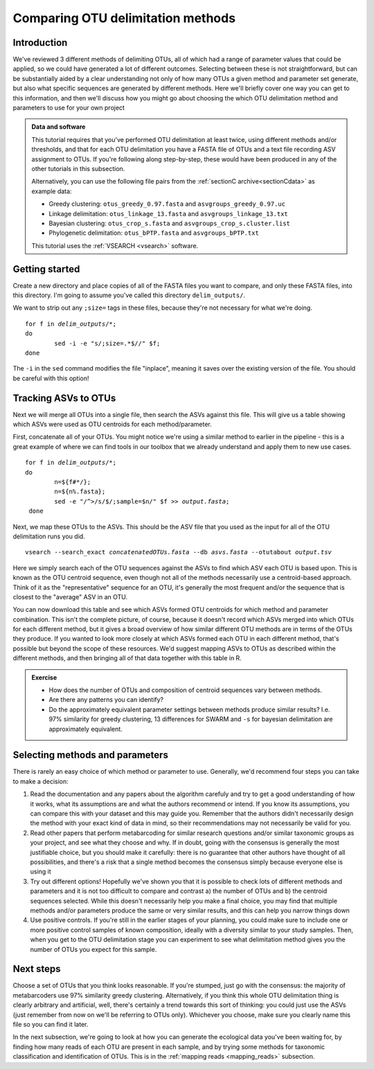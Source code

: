 .. _comparing_otus:

.. role:: var

==================================
Comparing OTU delimitation methods
==================================

Introduction
============

We've reviewed 3 different methods of delimiting OTUs, all of which had a range of parameter values that could be applied, so we could have generated a lot of different outcomes. Selecting between these is not straightforward, but can be substantially aided by a clear understanding not only of how many OTUs a given method and parameter set generate, but also what specific sequences are generated by different methods. Here we'll briefly cover one way you can get to this information, and then we'll discuss how you might go about choosing the which OTU delimitation method and parameters to use for your own project

.. admonition:: Data and software
	:class: green 
	
	This tutorial requires that you've performed OTU delimitation at least twice, using different methods and/or thresholds, and that for each OTU delimitation you have a FASTA file of OTUs and a text file recording ASV assignment to OTUs. If you're following along step-by-step, these would have been produced in any of the other tutorials in this subsection.
	
	Alternatively, you can use the following file pairs from the :ref:`sectionC archive<sectionCdata>` as example data:
	
	* Greedy clustering: ``otus_greedy_0.97.fasta`` and ``asvgroups_greedy_0.97.uc``
	* Linkage delimitation: ``otus_linkage_13.fasta`` and ``asvgroups_linkage_13.txt``
	* Bayesian clustering: ``otus_crop_s.fasta`` and ``asvgroups_crop_s.cluster.list``
	* Phylogenetic delimitation: ``otus_bPTP.fasta`` and ``asvgroups_bPTP.txt``
	
	This tutorial uses the :ref:`VSEARCH <vsearch>` software.
	

Getting started
===============

Create a new directory and place copies of all of the FASTA files you want to compare, and only these FASTA files, into this directory. I'm going to assume you've called this directory ``delim_outputs/``.

We want to strip out any ``;size=`` tags in these files, because they're not necessary for what we're doing.

.. parsed-literal::
	:class: codebg
	
	for f in :var:`delim_outputs`/\*;
	do
		sed -i -e "s/;size=.*$//" $f;
	done

The ``-i`` in the ``sed`` command modifies the file "inplace", meaning it saves over the existing version of the file. You should be careful with this option!

Tracking ASVs to OTUs
=====================

Next we will merge all OTUs into a single file, then search the ASVs against this file. This will give us a table showing which ASVs were used as OTU centroids for each method/parameter. 

First, concatenate all of your OTUs. You might notice we're using a similar method to earlier in the pipeline - this is a great example of where we can find tools in our toolbox that we already understand and apply them to new use cases.

.. parsed-literal::
	:class: codebg
	
	for f in :var:`delim_outputs`/\*;
	do
		n=${f#\*/};
		n=${n%.fasta};
		sed -e "/^>/s/$/;sample=$n/" $f >> :var:`output.fasta`;
	 done

Next, we map these OTUs to the ASVs. This should be the ASV file that you used as the input for all of the OTU delimitation runs you did.

.. parsed-literal::
	:class: codebg
	
	vsearch --search_exact :var:`concatenatedOTUs.fasta` --db :var:`asvs.fasta` --otutabout :var:`output.tsv`

Here we simply search each of the OTU sequences against the ASVs to find which ASV each OTU is based upon. This is known as the OTU centroid sequence, even though not all of the methods necessarily use a centroid-based approach. Think of it as the "representative" sequence for an OTU, it's generally the most frequent and/or the sequence that is closest to the "average" ASV in an OTU.

You can now download this table and see which ASVs formed OTU centroids for which method and parameter combination. This isn't the complete picture, of course, because it doesn't record which ASVs merged into which OTUs for each different method, but it gives a broad overview of how similar different OTU methods are in terms of the OTUs they produce. If you wanted to look more closely at which ASVs formed each OTU in each different method, that's possible but beyond the scope of these resources. We'd suggest mapping ASVs to OTUs as described within the different methods, and then bringing all of that data together with this table in R.

.. admonition:: Exercise
	
	* How does the number of OTUs and composition of centroid sequences vary between methods. 
	* Are there any patterns you can identify?
	* Do the approximately equivalent parameter settings between methods produce similar results? I.e. 97% similarity for greedy clustering, 13 differences for SWARM and ``-s`` for bayesian delimitation are approximately equivalent.

Selecting methods and parameters
================================

There is rarely an easy choice of which method or parameter to use. Generally, we'd recommend four steps you can take to make a decision:

1. Read the documentation and any papers about the algorithm carefuly and try to get a good understanding of how it works, what its assumptions are and what the authors recommend or intend. If you know its assumptions, you can compare this with your dataset and this may guide you. Remember that the authors didn't necessarily design the method with your exact kind of data in mind, so their recommendations may not necessarily be valid for you.
2. Read other papers that perform metabarcoding for similar research questions and/or similar taxonomic groups as your project, and see what they choose and why. If in doubt, going with the consensus is generally the most justifiable choice, but you should make it carefully: there is no guarantee that other authors have thought of all possibilities, and there's a risk that a single method becomes the consensus simply because everyone else is using it
3. Try out different options! Hopefully we've shown you that it is possible to check lots of different methods and parameters and it is not too difficult to compare and contrast a) the number of OTUs and b) the centroid sequences selected. While this doesn't necessarily help you make a final choice, you may find that multiple methods and/or parameters produce the same or very similar results, and this can help you narrow things down
4. Use positive controls. If you're still in the earlier stages of your planning, you could make sure to include one or more positive control samples of known composition, ideally with a diversity similar to your study samples. Then, when you get to the OTU delimitation stage you can experiment to see what delimitation method gives you the number of OTUs you expect for this sample.

Next steps
==========

Choose a set of OTUs that you think looks reasonable. If you're stumped, just go with the consensus: the majority of metabarcoders use 97% similarity greedy clustering. Alternatively, if you think this whole OTU delimitation thing is clearly arbitrary and artificial, well, there's certainly a trend towards this sort of thinking: you could just use the ASVs (just remember from now on we'll be referring to OTUs only). Whichever you choose, make sure you clearly name this file so you can find it later. 

In the next subsection, we're going to look at how you can generate the ecological data you've been waiting for, by finding how many reads of each OTU are present in each sample, and by trying some methods for taxonomic classification and identification of OTUs. This is in the :ref:`mapping reads <mapping_reads>` subsection.
